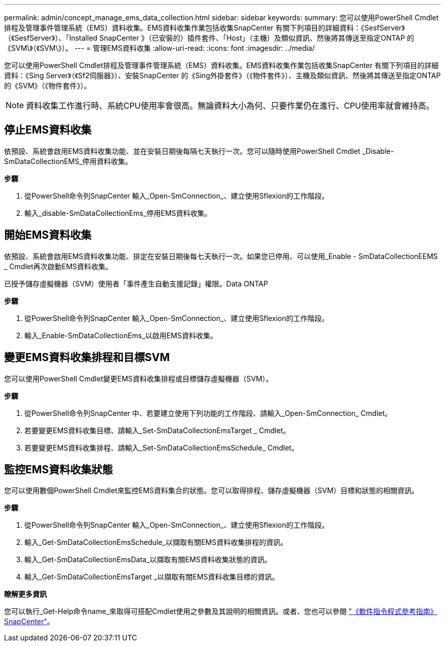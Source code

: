 ---
permalink: admin/concept_manage_ems_data_collection.html 
sidebar: sidebar 
keywords:  
summary: 您可以使用PowerShell Cmdlet排程及管理事件管理系統（EMS）資料收集。EMS資料收集作業包括收集SnapCenter 有關下列項目的詳細資料：《SesfServer》（《SesfServer》）、「Installed SnapCenter 》（已安裝的）插件套件、「Host」（主機）及類似資訊、然後將其傳送至指定ONTAP 的《SVM\》（《SVM\》）。 
---
= 管理EMS資料收集
:allow-uri-read: 
:icons: font
:imagesdir: ../media/


[role="lead"]
您可以使用PowerShell Cmdlet排程及管理事件管理系統（EMS）資料收集。EMS資料收集作業包括收集SnapCenter 有關下列項目的詳細資料：《Sing Server》（《Sf2伺服器》）、安裝SnapCenter 的《Sing外掛套件》（《物件套件》）、主機及類似資訊、然後將其傳送至指定ONTAP 的《SVM》（《物件套件》）。


NOTE: 資料收集工作進行時、系統CPU使用率會很高。無論資料大小為何、只要作業仍在進行、CPU使用率就會維持高。



== 停止EMS資料收集

依預設、系統會啟用EMS資料收集功能、並在安裝日期後每隔七天執行一次。您可以隨時使用PowerShell Cmdlet _Disable-SmDataCollectionEMS_停用資料收集。

*步驟*

. 從PowerShell命令列SnapCenter 輸入_Open-SmConnection_、建立使用Sflexion的工作階段。
. 輸入_disable-SmDataCollectionEms_停用EMS資料收集。




== 開始EMS資料收集

依預設、系統會啟用EMS資料收集功能、排定在安裝日期後每七天執行一次。如果您已停用、可以使用_Enable - SmDataCollectionEEMS _ Cmdlet再次啟動EMS資料收集。

已授予儲存虛擬機器（SVM）使用者「事件產生自動支援記錄」權限。Data ONTAP

*步驟*

. 從PowerShell命令列SnapCenter 輸入_Open-SmConnection_、建立使用Sflexion的工作階段。
. 輸入_Enable-SmDataCollectionEms_以啟用EMS資料收集。




== 變更EMS資料收集排程和目標SVM

您可以使用PowerShell Cmdlet變更EMS資料收集排程或目標儲存虛擬機器（SVM）。

*步驟*

. 從PowerShell命令列SnapCenter 中、若要建立使用下列功能的工作階段、請輸入_Open-SmConnection_ Cmdlet。
. 若要變更EMS資料收集目標、請輸入_Set-SmDataCollectionEmsTarget _ Cmdlet。
. 若要變更EMS資料收集排程、請輸入_Set-SmDataCollectionEmsSchedule_ Cmdlet。




== 監控EMS資料收集狀態

您可以使用數個PowerShell Cmdlet來監控EMS資料集合的狀態。您可以取得排程、儲存虛擬機器（SVM）目標和狀態的相關資訊。

*步驟*

. 從PowerShell命令列SnapCenter 輸入_Open-SmConnection_、建立使用Sflexion的工作階段。
. 輸入_Get-SmDataCollectionEmsSchedule_以擷取有關EMS資料收集排程的資訊。
. 輸入_Get-SmDataCollectionEmsData_以擷取有關EMS資料收集狀態的資訊。
. 輸入_Get-SmDataCollectionEmsTarget _以擷取有關EMS資料收集目標的資訊。


*瞭解更多資訊*

您可以執行_Get-Help命令name_來取得可搭配Cmdlet使用之參數及其說明的相關資訊。或者、您也可以參閱 https://library.netapp.com/ecm/ecm_download_file/ECMLP2883300["《軟件指令程式參考指南》SnapCenter"^]。
